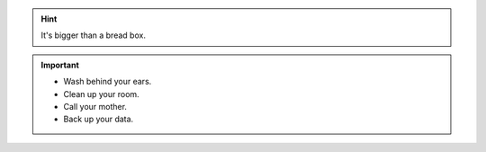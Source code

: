 .. Hint:: It's bigger than a bread box.

.. Important::
   - Wash behind your ears.
   - Clean up your room.
   - Call your mother.
   - Back up your data.
